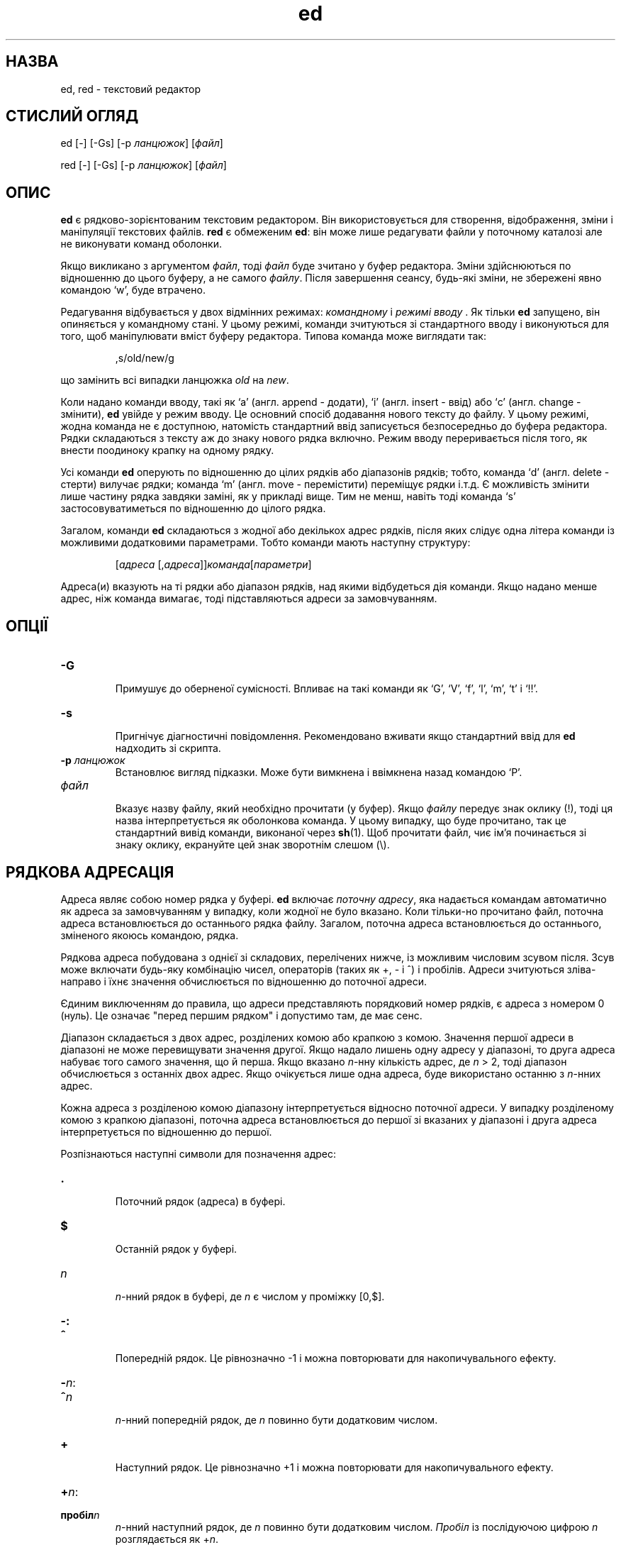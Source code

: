 ." © 2005-2007 DLOU, GNU FDL
." URL: <http://docs.linux.org.ua/index.php/Man_Contents>
." Supported by <docs@linux.org.ua>
."
." Permission is granted to copy, distribute and/or modify this document
." under the terms of the GNU Free Documentation License, Version 1.2
." or any later version published by the Free Software Foundation;
." with no Invariant Sections, no Front-Cover Texts, and no Back-Cover Texts.
." 
." A copy of the license is included  as a file called COPYING in the
." main directory of the man-pages-* source package.
."
." This manpage has been automatically generated by wiki2man.py
." This tool can be found at: <http://wiki2man.sourceforge.net>
." Please send any bug reports, improvements, comments, patches, etc. to
." E-mail: <wiki2man-develop@lists.sourceforge.net>.

.TH "ed" "1" "2007-10-27-16:31" "© 2005-2007 DLOU, GNU FDL" "2007-10-27-16:31"

.SH " НАЗВА "
.PP
ed, red \- текстовий редактор 

.SH " СТИСЛИЙ ОГЛЯД "
.PP
ed [\-] [\-Gs] [\-p \fIланцюжок\fR] [\fIфайл\fR] 

.br

red [\-] [\-Gs] [\-p \fIланцюжок\fR] [\fIфайл\fR] 

.SH " ОПИС "
.PP
\fBed\fR є рядково\-зорієнтованим текстовим редактором. Він використовується для створення, відображення, зміни і маніпуляції текстових файлів. \fBred\fR є обмеженим \fBed\fR: він може лише редагувати файли у поточному каталозі але не виконувати команд оболонки. 

Якщо викликано з аргументом \fIфайл\fR, тоді \fIфайл\fR буде зчитано у буфер редактора. Зміни здійснюються по відношенню до цього буферу, а не самого \fIфайлу\fR. Після завершення сеансу, будь\-які зміни, не збережені явно командою `w', буде втрачено. 

Редагування відбувається у двох відмінних режимах: \fIкомандному\fR і \fIрежимі вводу \fR. Як тільки \fBed\fR запущено, він опиняється у командному стані. У цьому режимі, команди зчитуються зі стандартного вводу і виконуються для того, щоб маніпулювати вміст буферу редактора. Типова команда може виглядати так: 
.br

.br
 

.RS
.nf

    
,s/old/new/g

.fi
.RE
 
.br

.br
 що замінить всі випадки ланцюжка \fIold\fR на \fInew\fR. 

Коли надано команди вводу, такі як `a' (англ. append \- додати), `i' (англ. insert \- ввід) або `c' (англ. change \- змінити), \fBed\fR увійде у режим вводу. Це основний спосіб додавання нового тексту до файлу. У цьому режимі, жодна команда не є доступною, натомість стандартний ввід записується безпосередньо до буфера редактора. Рядки складаються з тексту аж до знаку нового рядка включно. Режим вводу переривається після того, як внести поодиноку крапку на одному рядку. 

Усі команди \fBed\fR оперують по відношенню до цілих рядків або діапазонів рядків; тобто, команда `d' (англ. delete \- стерти) вилучає рядки; команда `m' (англ. move \- перемістити) переміщує рядки і.т.д. Є можливість змінити лише частину рядка завдяки заміні, як у прикладі вище. Тим не менш, навіть тоді команда `s' застосовуватиметься по відношенню до цілого рядка. 

Загалом, команди \fBed\fR складаються з жодної або декількох адрес рядків, після яких слідує одна літера команди із можливими додатковими параметрами. Тобто команди мають наступну структуру: 
.br

.br
 

.RS
.nf
    
    [\fIадреса\fR [,\fIадреса\fR]]\fIкоманда\fR[\fIпараметри\fR]

.fi
.RE
Адреса(и) вказують на ті рядки або діапазон рядків, над якими відбудеться дія команди. Якщо надано менше адрес, ніж команда вимагає, тоді підставляються адреси за замовчуванням. 

.SH " ОПЦІЇ "
.PP

.TP
.B \-G
 Примушує до оберненої сумісності. Впливає на такі команди як `G', `V', `f', `l', `m', `t' і `!!'. 

.TP
.B \-s
 Пригнічує діагностичні повідомлення. Рекомендовано вживати якщо стандартний ввід для \fBed\fR надходить зі скрипта. 

.TP
.B \-p \fIланцюжок\fR
 Встановлює вигляд підказки. Може бути вимкнена і ввімкнена назад командою `P'. 

.TP
.B \fIфайл\fR
 Вказує назву файлу, який необхідно прочитати (у буфер). Якщо \fIфайлу\fR передує знак оклику (!), тоді ця назва інтерпретується як оболонкова команда. У цьому випадку, що буде прочитано, так це стандартний вивід команди, виконаної через \fBsh\fR(1). Щоб прочитати файл, чиє ім'я починається зі знаку оклику, екрануйте цей знак зворотнім слешом (\e). 

.SH " РЯДКОВА АДРЕСАЦІЯ "
.PP
Адреса являє собою номер рядка у буфері. \fBed\fR включає \fIпоточну адресу\fR, яка надається командам автоматично як адреса за замовчуванням у випадку, коли жодної не було вказано. Коли тільки\-но прочитано файл, поточна адреса встановлюється до останнього рядка файлу. Загалом, поточна адреса встановлюється до останнього, зміненого якоюсь командою, рядка. 

Рядкова адреса побудована з однієї зі складових, перелічених нижче, із можливим числовим зсувом після. Зсув може включати будь\-яку комбінацію чисел, операторів (таких як +, \- і ^) і пробілів. Адреси зчитуються зліва\-направо і їхнє значення обчислюється по відношенню до поточної адреси. 

Єдиним виключенням до правила, що адреси представляють порядковий номер рядків, є адреса з номером 0 (нуль). Це означає "перед першим рядком" і допустимо там, де має сенс. 

Діапазон складається з двох адрес, розділених комою або крапкою з комою. Значення першої адреси в діапазоні не може перевищувати значення другої. Якщо надало лишень одну адресу у діапазоні, то друга адреса набуває того самого значення, що й перша. Якщо вказано \fIn\fR\-нну кількість адрес, де \fIn\fR > 2, тоді діапазон обчислюється з останніх двох адрес. Якщо очікується лише одна адреса, буде використано останню з \fIn\fR\-нних адрес. 

Кожна адреса з розділеною комою діапазону інтерпретується відносно поточної адреси. У випадку розділеному комою з крапкою діапазоні, поточна адреса встановлюється до першої зі вказаних у діапазоні і друга адреса інтерпретується по відношенню до першої. 

Розпізнаються наступні символи для позначення адрес: 

.TP
.B .
 Поточний рядок (адреса) в буфері. 

.TP
.B $
 Останній рядок у буфері. 

.TP
.B \fIn\fR
 \fIn\fR\-нний рядок в буфері, де \fIn\fR є числом у проміжку [0,$]. 

.TP
.B 

\-: 

.TP
.B ^
 Попередній рядок. Це рівнозначно \-1 і можна повторювати для накопичувального ефекту. 

.TP
.B 

\-\fIn\fR: 

.TP
.B ^\fIn\fR
 \fIn\fR\-нний попередній рядок, де \fIn\fR повинно бути додатковим числом. 

.TP
.B +
 Наступний рядок. Це рівнозначно +1 і можна повторювати для накопичувального ефекту. 

.TP
.B 

+\fIn\fR: 

.TP
.B пробіл\fIn\fR
 \fIn\fR\-нний наступний рядок, де \fIn\fR повинно бути додатковим числом. \fIПробіл\fR із послідуючою цифрою \fIn\fR розглядається як +\fIn\fR. 

.TP
.B 

,: 

.TP
.B %
 Перший до останнього рядка в буфері. Це рівнозначно діапазону адрес 1,$. 

.TP
.B ;
 Поточний до останнього рядка в буфері. Це рівнозначно діапазону адрес .,$. 

.TP
.B /\fIre\fR/
 Наступний рядок, що містить регулярний вираз \fIre\fR. Пошук завертається до початку буферу і продовжується до поточного рядка, якщо необхідно. // повторює останній пошук. 

.TP
.B ?\fIre\fR?
 Попередній рядок, що містить регулярний вираз \fIre\fR. Пошук завертається до кінця буферу і продовжується до поточного рядка, якщо необхідно. ?? повторює останній пошук. 

.TP
.B '\fIlc\fR
 Рядок, попередньо помічений командою `k' (команда мічення), де \fIlc\fR являється літерою нижнього регістру. 

.SH " РЕГУЛЯРНІ ВИРАЗИ "
.PP
Регулярні вирази являються зразками, використовуваними для вибору тексту. Так наприклад, команда \fBed\fR 
.br

.br
 

.RS
.nf
    
   g/\fIланцюжок\fR/

.fi
.RE
виведе всі рядки, що містять \fIланцюжок\fR. Регулярні вирази також використовуються командою `s' для вибору старого тексту, який буде замінено новим. 

Окрім вказування ланцюжкових констант, регулярні вирази можуть представляти також класи знаків. Регулярний вираз може співпасти з декількома ланцюжками на тому самому рядку. В такому випадку, вибрано буде найлівіше найдовше співпадання. 

Для побудови регулярних виразів використовуються наступні символи: 

.TP
.B c
 Будь\-який знак \fIc\fR, не перелічений нижче, включаючи `{', `}', `(', `)', `<' і `>', що співпаде самий з собою. 

.TP
.B \e\fIc\fR
 Екранований зворотнім слешом знак \fIc\fR окрім таких знаків як `{', `}',  `(', `)', `<', `>', `b', 'B', `w', `W', `+' і `?', що співпаде самий з собою. Співпадає із будь\-яким одним знаком. 

.TP
.B [\fIклас_знаків\fR]
 Співпаде з будь\-яким одним знаком із класу знаків. Щоб включити знак `]' до класу, цей знак повинен бути розміщеним першим. Діапазон знаків можна вказати через дефіс, наприклад `a\-z' вказує на всі літери нижнього регістру. Наступні буквенні вирази також можна вжити для вказівки наборів знаків: 
.br

.br
 

.RS
.nf

    [:alnum:]  [:cntrl:]  [:lower:]  [:space:]
    [:alpha:]  [:digit:]  [:print:]  [:upper:]
    [:blank:]  [:graph:]  [:punct:]  [:xdigit:]

.fi
.RE
 
.br

.br
 Якщо риска `\-' з'явиться як перший або останній знак \fIкласу знаків\fR, вона репрезентуватиме саму себе. Всі інші знаки \fIкласу знаків\fR співпадають із самими собою. 

Зразки \fIкласу знаків\fR, що мають форму 
.br

.br
 

.RS
.nf

    
[.ел\-кол.] або [=ел\-кол=]

.fi
.RE
 
.br

.br
 де .І ел\-кол являється елементом коляції (послідовності сортування знаків), розглядаються відповідно від поточної локалі (не підтримується на даний момент. Дивіться сторінку підручника \fBlocale\fR(5)). Загляніть до \fBregex\fR(3) для додаткової інформації про класи знаків. 

.TP
.B [^\fIклас_знаків\fR]
 Співпаде з будь\-яким знаком (за винятком знаку нового рядка), що не входить у \fIклас знаків\fR. 

.TP
.B ^
 Якщо символ `^' стоїть першим знаком регулярного виразу, тоді він позначає початок рядка і зв'язує даний регулярний вираз з початком рядка. У протилежному випадку він співпадає самий з собою. 

.TP
.B $
 Якщо символ `$' стоїть першим знаком регулярного виразу, тоді він позначає кінець рядка і зв'язує даний регулярний вираз з кінцем рядка. У протилежному випадку він співпадає з самим собою. 

.TP
.B \e(\fIre\fR\e)
 Означує підвираз \fIre\fR (можливо відсутній). Підвирази можуть гніздуватися. Послідовне зворотнє звертання, що має форму `\e\fIn\fR', де \fIn\fR являється числом в інтервалі [1,9] розкривається до тексту, що співпав з \fIn\fR\-нним підвиразом. Наприклад, регулярний вираз `\e(a.c\e)\e1' співпаде з ланцюжком `abcabc', але не з `abcadc'. Підвирази впорядковані відносно їхнього лівого розмежувача. 

.TP
.B *
 Співпадає з нульовою або більше кількістю регулярних виразів з одного знаку або підвиразів, розміщених попереду `*'. Якщо `*', це перший знак регулярного виразу або підвиразу, тоді він співпадає сам з собою. Оператор `*' іноді призводить до несподіваних результатів. Так, наприклад, регулярний вираз `b*' може співпасти з початком ланцюжка `abbb', а не з `bbb', since a null match is the only left\-most match. 

.TP
.B 

\e{\fIn\fR,\fIm\fR\e}: 

.TP
.B \e{\fIn\fR,\e}
 

.TP
.B \e{\fIn\fR\e}
 Співпадає з передуючим регулярним виразом з одного знаку або з підвиразом щонайменше \fIn\fR разів, але щонайбільше \fIm\fR раз. Якщо \fIm\fR пропущено, тоді співпадає щонайменше \fIn\fR разів. Якщо кому також пропущено, тоді співпадання повинно відбутися точно \fIn\fR раз. У випадку, якщо будь\-яка з цих форм стоїть першою, без попереднього регулярного виразу з одного знаку або з підвиразу, тоді вона розглядатиметься буквально (тобто, регулярний вираз `\e{2\e}' співпадатиме з ланцюжком `{2}' і.т.п.). 

.TP
.B 

\e<: 

.TP
.B \e>
 Прикріплює регулярний вираз з одного знаку або з підвираз, які стоять після \e< або перед \e> до, відповідно, початку або кінця "слова" (в ASCII, це суцільний ланцюжок, що складається з літер і цифр і жорсткого пробілу (_)). 

Наступним операторам, що являються розширенням, передує зворотній слеш (\e), щоб відрізнити їх від традиційного синтаксису \fBed\fR. 

.TP
.B 

\e`: 

.TP
.B \e'
 Беззастережно співпадає з початком (\e`) або кінцем (\e') рядка. 

.TP
.B \e?
 Необов'язкове співпадання з попереднім регулярним виразом з одного знаку або підвиразом. Так, наприклад, регулярний вираз `a[bd]\e?c' співпаде з ланцюжками `abc', `adc' і `ac'. Якщо \e? з'явиться на початку регулярного виразу або підвиразу, тоді воно співпадає з буквальним `?'. 

.TP
.B \e+
 Співпадає з передуючим регулярним виразом з одного знаку або з підвиразом принаймні один раз або більше. Тож, регулярний вираз `a+' є скороченням для `aa*'.  Якщо \e+ з'явиться на початку регулярного виразу або підвиразу, тоді воно співпадає з буквальним `+'. 

.TP
.B \eb
 Співпадає з початком або кінцем (нульовий ланцюжок) слова. Таким чином, регулярний вираз `\ebhello\eb' еквівалентний `\e<hello\e>'. Проте, `\eb\eb' є чинним регулярним виразом, тоді як `\e<\e>' \- ні. 

.TP
.B \eB
 Співпадає з серединою слова (нульовим ланцюжком). \e" не розумію \eB. FIXME 

.TP
.B \ew
 Співпадає з будь\-яким знаком всередині слова. 

.TP
.B \eW
 Співпадає з будь\-яким знаком, що не знаходиться всередині слова. 

.SH " КОМАНДИ "
.PP
Всі команди \fBed\fR складаються з одного знаку, хоча деякі з них можуть вимагати додаткових параметрів. Якщо параметр команди простягнувся через декілька рядків, тоді кожний рядок, за винятком останнього, необхідно завершити зворотнім слешом (\e). 

Як правило, не більше однієї команди дозволено на одному рядку. Тим не менш, до більшість команд можна додати суфікс виводу `p' (print), переліку `l' (list) і нумерації `n' (enumerate) для виводу останнього рядка, над яким відбулася дія команди. 

Переривання (типово ^C) має як ефект припинення поточної команди і повернення редактора до командного стану. 

\fBed\fR розпізнає наступні команди. Команди показані з адресою за замовчуванням або діапазон адрес вказано штучно (в дужках). 

.TP
.B (.)a
 Додає (англ. append) текст до буферу поточного рядка, який може знаходитись також за адресою 0 (нуль). Текст добавляється у режимі вводу. Поточна адреса встановлюється до останнього введеного рядка. 

.TP
.B (.,.)c
 Змінює рядки у буфері. Вказані вами рядки вилучаються з буферу і добавляється ваш текст натомість. Текст добавляється у режимі вводу. Поточна адреса встановлюється до останнього введеного рядка. 

.TP
.B (.,.)d
 Вилучає вказані вами рядки з буферу. Якщо існує рядок після видалених, поточна адреса встановиться до цього рядка. У протилежному випадку, поточна адреса встановлюється до рядка попереду видаленого діапазону. 

.TP
.B e \fIфайл\fR
 Редагує \fIфайл\fR і встановлює назву файлу за замовчуванням. \e" ??? FIXME Якщо \fIфайл\fR не вказано, тоді буде використано назву файлу за замовчуванням. Будь\-які рядки, присутні у буфері, видаляються до того як прочитати новий файл. Поточна адреса встановлюється до останнього прочитаного рядка. 

.TP
.B e !\fIкоманда\fR
 Редагує стандартний вивід `e !\fIкоманди\fR' (дивіться e !\fIкоманда\fR нижче). Назва файлу за замовчуванням залишається незмінною. \e" ??? FIXME Будь\-які рядки, присутні у буфері, видаляються перед тим як прочитати вивід \fIкоманди\fR. Поточна адреса встановлюється до останнього прочитаного рядка. 

.TP
.B E \fIфайл\fR
 Беззастережно редагує \fIфайл\fR. Ця команда тотожна команді `e', за винятком того, що незаписані зміни відкидаються без попередження. Поточна адреса встановлюється до останнього прочитаного рядка. 

.TP
.B f \fIназва_файлу\fR
 Встановлює назву файлу за замовчуванням до \fIназви_файлу\fR. Якщо \fIназву_файлу\fR не вказано, тоді виводить неекрановану назву файлу за замовчуванням. 

.TP
.B (1,$)\fIg\fR/\fIre\fR/\fIсписок_команд\fR
 Застосовує \fIсписок_команд\fR до кожного рядка, що співпадає з регулярним виразом \fIre\fR. Поточна адреса встановлюється до рядка, що співпав з регулярним виразом до виконання \fIсписку_команд\fR. Після виконання команди `g', поточна адреса встановлюється до останнього рядка, над яким \fIсписок_команд\fR мав вплив. 

Кожна команда у \fIсписку_команд\fR повинна бути на окремому рядку і кожний рядок, за винятком останнього, повинен закінчуватись зворотнім слешом (\e). Дозволяється додавати будь\-які команди за винятком `g', `G', `v' та `V'. Самотній знак нового рядка серед \fIсписку_команд\fR рівнозначний команді `p'. 

.TP
.B (1,$)G/\fIre\fR/
 Інтерактивне редагування рядків, що співпадають з регулярним виразом \fIre\fR. Кожний співпадаючий рядок виводиться на екран, поточна адреса встановлюється до цього рядка і від користувача вимагається ввести \fIсписок_команд\fR. Після виконання команди `G', поточна адреса встановлюється до останнього рядка, над яким \fIсписок_команд\fR мав вплив. 

Формат \fIсписку_команд\fR той самий, що й при команді `g'. Самотній знак нового рядка діє ніби нульовий список команд. Поодинокий `&' (знак кон'юнкції) повторює останній ненульовий список команд. 

.TP
.B H
 Викликає вивід пояснення помилок. Стандартно, пояснення не виводяться. Рекомендовано, щоб скрипти починалися з цієї команди для додаткової помочі у налагодженні. 

.TP
.B h
 Виводить пояснення останньої помилки. 

.TP
.B (.)i
 Вставляє текст у буфер перед поточним рядком. Текст добавляється у режимі вводу. Поточна адреса встановлюється до останнього введеного рядка. 

.TP
.B (.,.+1)j
 Об'єднує рядки. Вказані рядки видаляються з буферу і замінюються їхнім об'єднанням. Поточна адреса встановлюється до рядка, отриманого в результаті. 

.TP
.B (.)k\fIlc\fR
 Позначає рядок літерою нижнього регістру \fIlc\fR. Пізніше, цей рядок може бути адресовано з інших команд як '\fIlc\fR (тобто одинична лапка за якою слідує літера \fIlc\fR). Мітка залишається чинною до тих пір, доки рядок видалено або змінено якимось чином. 

.TP
.B (.,.)l
 Недвозначно виводить всі вказані рядки. Якщо команду викликано з терміналу, \fBed\fR призупиняється після виводу кожної сторінки доти, доки ви не введете знак нового рядка. Поточна адреса встановлюється до останнього виведеного рядка. 

.TP
.B (.,.)m(.)
 Переміщує рядки у буфері. Вказані рядки переміщуються до місця, вказаного з правої сторони, яке може бути також адресою під номером 0 (нуль). Поточна адреса встановлюється до останнього переміщеного рядка. 

.TP
.B (.,.)n
 Виводить вказані рядки разом із порядковим числом (нумерацією). Поточна адреса встановлюється до останнього виведеного рядка. 

.TP
.B (.,.)p
 Виводить вказані рядки. Якщо команду викликано з терміналу, \fBed\fR призупиняється після виводу кожної сторінки доти, доки ви не введете знак нового рядка. Поточна адреса встановлюється до останнього виведеного рядка. 

.TP
.B P
 Вмикає і вимикає запрошення. За винятком коли запрошення було вказане опцією командного рядка \fI\-p ланцюжок\fR, воно стандартно вимкнене. 

.TP
.B q
 Завершує сеанс \fBed\fR. 

.TP
.B Q
 Завершує сеанс \fBed\fR беззастережно. Тотожно команді `q', за винятком того, що незбережені зміни відкидаються без попередження. 

.TP
.B ($)r \fIфайл\fR
 Зчитує \fIфайл\fR (вносячи його у буфер) після вказаної адреси рядка. Якщо \fIфайл\fR не вказано, тоді використовується назва файлу за замовчуванням. Якщо до виконання команди не існувало назви файлу за замовчуванням, воно встановиться до \fIфайлу\fR. У протилежному випадку, назва файлу за замовчуванням залишиться незмінною. Поточна адреса встановиться до останнього прочитаного рядка. 

.TP
.B ($)r !\fIкоманда\fR
 Зчитує (вносячи у буфер) стандартний вивід `\fI!команди\fR' (дивіться \fI!команда\fR нижче) після вказаної адреси рядка. Назва файлу за замовчуванням залишається незмінною. Поточна адреса встановлюється до останнього прочитаного рядка. 

.TP
.B 

(.,.)s/\fIre\fR/\fIзаміна\fR/: 

.TP
.B (.,.)s/\fIre\fR/\fIзаміна\fR/g
 

.TP
.B (.,.)s/\fIre\fR/\fIзаміна\fR/n
 Замінює текст рядків, що співпадають з регулярним виразом \fIre\fR. Стандартно, лише перше співпадання в рядкові піддається заміні. Якщо надано суфікс `g' (англ. global), тоді \- всі. Суфікс `\fIn\fR', де \fIn\fR, це додаткове ціле число, спричинює до заміни лише \fIn\fR\-нного співпадання. Якщо жодної заміни на вказаних рядках не відбулося, це вважатиметься за помилку. Поточна адреса встановлюється до останнього зміненого рядка. 
.br

.br
 \fIre\fR і ланцюжок \fIзаміни\fR можуть бути розмежовані будь\-якими знаками окрім пробілу і знаку нового рядка (дивіться команду `s' нижче). Якщо один або два з останніх розділювачів опущено, тоді буде виведено останній рядок, над яким відбулася дія, так ніби було додано суфікс `p'. 
.br

.br
 Неекранований `&' у \fIзаміні\fR буде замінено на поточний текст що співпав. Послідовність знаків `\e\fIm\fR', де \fIm\fR є числом в діапазоні [1,9] замінюється на \fIm\fR\-ннє зворотнє посилання на текст, що співпав. Якщо \fIзаміна\fR складається з поодинокого `%', тоді буде використано \fIзаміну\fR з останньої операції заміщення. Знаки нового рядка можна включати у текст \fIзаміни\fR якщо їх екрановано зворотнім слешом (\e). 

.TP
.B (.,.)s
 Повторює останню операцію заміщення. Ця форма команди `s' сприймає лічильний суфікс `n' або будь\-яку комбінацію знаків `n', `g' і `p'. Якщо вказано лічильний суфікс `\fIn\fR', тоді тільки над \fIn\fR\-нним співпаданням відбудеться заміна. Суфікс `r' спричиняє до того, що використовуватиметься регулярний вираз останнього пошуку замість того, що використовувався під час останньої заміни. Суфікс `p' вмикає вивід для останньої операції заміни. Поточна адреса встановлюється до останнього рядка, над яким відбулася дія. 

.TP
.B (.,.)t(.)
 Копіює (тобто переносить) адресовані рядки до вказаної з правої сторони адреси, яка може бути також адресою 0 (нуль). Поточна адреса встановлюється до останнього копійованого рядка. 

.TP
.B u
 Скасовує останню команду і відновлює поточну адресу до попередньої. Глобальні команди `g', `G', `v' і `V' розглядаються як одиничні команди у цьому випадку. Команда `u' інвертує саму себе. 

.TP
.B (1,$)v/\fIre\fR/\fIсписок_команд\fR
 Застосовує \fIсписок_команд\fR до кожного рядка, що співпадає з регулярним виразом \fIre\fR. Схоже до команди `g'. 

.TP
.B (1,$)V/\fIre\fR/
 Інтерактивне редагування рядків, що не співпадають з регулярним виразом \fIre\fR. Схоже до команди `G'. 

.TP
.B (1,$)w \fIфайл\fR
 Записує вказані рядки до \fIфайлу\fR. Весь попередній вміст \fIфайлу\fR буде втрачено без попередження. Якщо не існувало назви за замовчуванням файлу, тоді вона встановиться до вказаного \fIфайлу\fR, в протилежному випадку, вона залишиться незмінною. Якщо назва не вказується взагалі, використовується назва файлу за замовчуванням. Поточна адреса залишається незмінною. 

.TP
.B (1,$)wq \fIфайл\fR
 Записує вказані рядки до \fIфайлу\fR, після чого виконує команду `q'. 

.TP
.B (1,$)w ! \fIкоманда\fR
 Пише стандартний вивід у стандартний ввід `!\fIкоманди\fR' (дивіться !\fIкоманда\fR нижче). Назва файлу за замовчуванням і поточна адреса залишаються незмінними. 

.TP
.B (.)x
 Копіює (операція put) вміст вирізного буферу одразу після вказаного рядка. Поточна адреса встановлюється до останнього копійованого рядка. 

.TP
.B (.,.)y
 Копіює (операція yank) вказані рядки до вирізного буферу. Вирізний буфер можна перезаписати послідуючими командами `y', `s', `j', `d' або `c'. Поточна адреса залишається незмінною. 

.TP
.B (.+1)z\fIn\fR
 Прокручує \fIn\fR рядків за раз, починаючи зі вказаного рядка. Якщо \fIn\fR не вказано, тоді буде використано поточний розмір екрану. Поточна адреса встановлюється до останнього виведеного рядка. 

.TP
.B !\fIкоманда\fR
 Виконує \fIкоманду\fR, за допомогою \fBsh\fR(1). Якщо першим знаком \fIкоманди\fR стоїть `!', тоді це заміниться на текст попередньої `!\fIкоманди\fR'. \fBed\fR не обробляє \fIкоманду\fR на предмет екранації зворотнім слешом (\e). Проте, неекранований `%' замінюється на назву файлу за замовчуванням. Після закінчення виконання оболонкою, виводиться `!' на стандартний вивід. Поточна адреса залишається незмінною. 

.TP
.B (.,.)#
 Розпочинає коментар. Решту рядка аж до знака нового рядка ігноруватиметься. Якщо додатково надано адресу рядка з наступною крапкою з комою, тоді поточна адреса встановиться до неї. В протилежному випадку поточна адреса залишається незмінною. 

.TP
.B ($)=
 Виводить порядковий номер (поточного) рядка. 

.TP
.B (.+1)новий рядок
 Виводить вказаний рядок і встановлює поточну адресу до нього. 

.SH " ФАЙЛИ "
.PP

.TP
.B /tmp/ed.*
 Файл буферу. 

.TP
.B ed.hup
 Файл, у якому \fBed\fR намагатиметься зберегти буфер у випадку, якщо термінал зависне. 

.SH " ДИВІТЬСЯ ТАКОЖ "
.PP
\fBvi\fR(1), \fBsed\fR(1), \fBregex\fR(3), \fBsh\fR(1). 

B. W. Kernighan and P. J. Plauger, Software Tools in Pascal, Addison\-Wesley, 1981.

.SH " ОБМЕЖЕННЯ "
.PP
\fBed\fR обробляє аргументи \fIфайл\fR щодо екранації зворотнім слешом, тобто у назві файлу будь\-який знак з попереднім зворотнім слешом (\e) інтерпретується буквально. 

Якщо текстовий (не бінарний) файл не закінчується знаком нового рядка, \fBed\fR додасть його після зчитування/запису до файлу. У випадку ж бінарних файлів, \fBed\fR цього не здійснює. 

.SH " ДІАГНОСТИКА "
.PP
При виникненні помилки, якщо ввід \fBed\fR надходить зі звичайного файлу або тут\-документу, редактор завершить роботу, у протилежному випадку, він виводить `?' (знак запитання) і повертається до командного режиму. Пояснення останньої помилки можна отримати за допомогою команди `h' (help). 

Намагання покинути \fBed\fR або відредагувати інший файл до збереження зміненого буферу призведе до помилки. Якщо повторити команду, вона матиме успіх, але всі зміни до буферу буде втрачено. 

\fBed\fR виходить із статусом 0, якщо не відбулася помилка, у протилежному випадку статус виходу >0 (більше нуля).   

